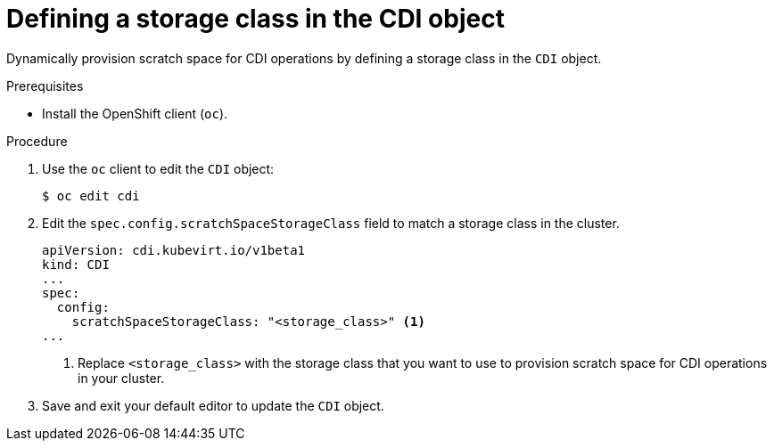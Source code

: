 // Module included in the following assemblies:
//
// * virt/virtual_machines/virtual_disks/virt-preparing-cdi-scratch-space.adoc

:_content-type: PROCEDURE
[id="virt-defining-storageclass-in-cdi_{context}"]
= Defining a storage class in the CDI object

Dynamically provision scratch space for CDI operations by defining a storage class in the `CDI` object.


.Prerequisites

* Install the OpenShift client (`oc`).

.Procedure

. Use the `oc` client to edit the `CDI` object:
+
[source,terminal]
----
$ oc edit cdi
----

. Edit the `spec.config.scratchSpaceStorageClass` field to match a storage class in the cluster.
+
[source,yaml]
----
apiVersion: cdi.kubevirt.io/v1beta1
kind: CDI
...
spec:
  config:
    scratchSpaceStorageClass: "<storage_class>" <1>
...
----
<1> Replace `<storage_class>` with the storage class that you want to use to provision scratch space for CDI operations in your cluster.

. Save and exit your default editor to update the `CDI` object.
